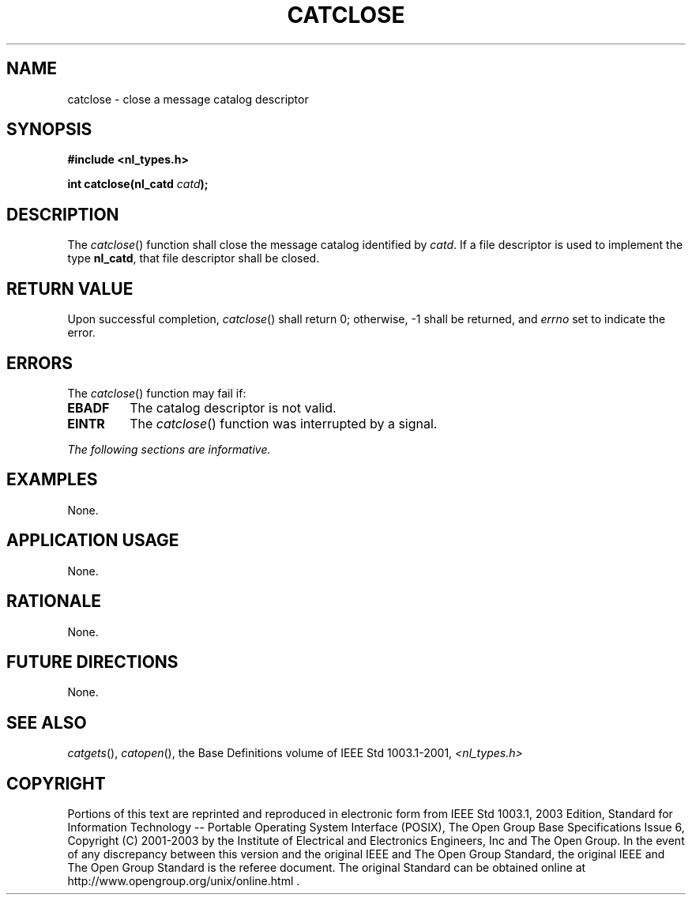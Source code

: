 .\" Copyright (c) 2001-2003 The Open Group, All Rights Reserved 
.TH "CATCLOSE" 3 2003 "IEEE/The Open Group" "POSIX Programmer's Manual"
.\" catclose 
.SH NAME
catclose \- close a message catalog descriptor
.SH SYNOPSIS
.LP
\fB#include <nl_types.h>
.br
.sp
int catclose(nl_catd\fP \fIcatd\fP\fB); \fP
\fB
.br
\fP
.SH DESCRIPTION
.LP
The \fIcatclose\fP() function shall close the message catalog identified
by \fIcatd\fP. If a file descriptor is used to
implement the type \fBnl_catd\fP, that file descriptor shall be closed.
.SH RETURN VALUE
.LP
Upon successful completion, \fIcatclose\fP() shall return 0; otherwise,
-1 shall be returned, and \fIerrno\fP set to indicate
the error.
.SH ERRORS
.LP
The \fIcatclose\fP() function may fail if:
.TP 7
.B EBADF
The catalog descriptor is not valid.
.TP 7
.B EINTR
The \fIcatclose\fP() function was interrupted by a signal.
.sp
.LP
\fIThe following sections are informative.\fP
.SH EXAMPLES
.LP
None.
.SH APPLICATION USAGE
.LP
None.
.SH RATIONALE
.LP
None.
.SH FUTURE DIRECTIONS
.LP
None.
.SH SEE ALSO
.LP
\fIcatgets\fP(), \fIcatopen\fP(), the Base Definitions volume of
IEEE\ Std\ 1003.1-2001, \fI<nl_types.h>\fP
.SH COPYRIGHT
Portions of this text are reprinted and reproduced in electronic form
from IEEE Std 1003.1, 2003 Edition, Standard for Information Technology
-- Portable Operating System Interface (POSIX), The Open Group Base
Specifications Issue 6, Copyright (C) 2001-2003 by the Institute of
Electrical and Electronics Engineers, Inc and The Open Group. In the
event of any discrepancy between this version and the original IEEE and
The Open Group Standard, the original IEEE and The Open Group Standard
is the referee document. The original Standard can be obtained online at
http://www.opengroup.org/unix/online.html .
